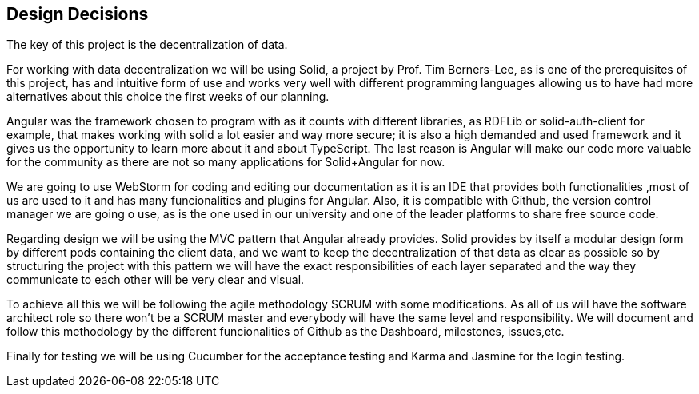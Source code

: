 [[section-design-decisions]]
== Design Decisions



The key of this project is the decentralization of data.

For working with data decentralization we will be using Solid, a project by Prof. Tim Berners-Lee, as is one of the
prerequisites of this project, has and intuitive form of use and works very well with different programming languages
allowing us to have had more alternatives about this choice the first weeks of our planning.

Angular was the framework chosen to program with as it counts with different libraries, as RDFLib or solid-auth-client
for example, that makes working with solid a lot easier and way more secure; it is also a high demanded and used
framework and it gives us the opportunity to learn more about it and about TypeScript.
The last reason is Angular will make our code more valuable for the community as there are not so many applications
for Solid+Angular for now.

We are going to use WebStorm for coding and editing our documentation as it is an IDE that provides both functionalities
,most of us are used to it and has many funcionalities and plugins for Angular. Also, it is compatible with Github, the
version control manager we are going o use, as is the one used in our university and one of the leader platforms
to share free source code.

Regarding design we will be using the MVC pattern that Angular already provides.
Solid provides by itself a modular design form by different pods containing the client data, and we want to keep the
decentralization of that data as clear as possible so by structuring the project with this pattern we will have the
exact responsibilities of each layer separated and the way they communicate to each other will be very clear and visual.

To achieve all this we will be following the agile methodology SCRUM with some modifications. As all of us will have
the software architect role so there won't be a SCRUM master and everybody will have the same level and responsibility.
We will document and follow this methodology by the different funcionalities of Github as the Dashboard, milestones,
issues,etc.

Finally for testing we will be using Cucumber for the acceptance testing and Karma and Jasmine for the login testing.
